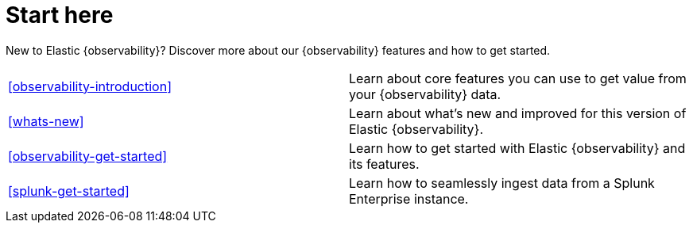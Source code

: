 [[observability-start-here]]
= Start here

New to Elastic {observability}? Discover more about our {observability} features and how to get started.

[cols="1,1"]
|===
|<<observability-introduction>>
|Learn about core features you can use to get value from your {observability} data.

|<<whats-new>>
|Learn about what's new and improved for this version of Elastic {observability}.

|<<observability-get-started>>
|Learn how to get started with Elastic {observability} and its features.

|<<splunk-get-started>>
|Learn how to seamlessly ingest data from a Splunk Enterprise instance.
|===
